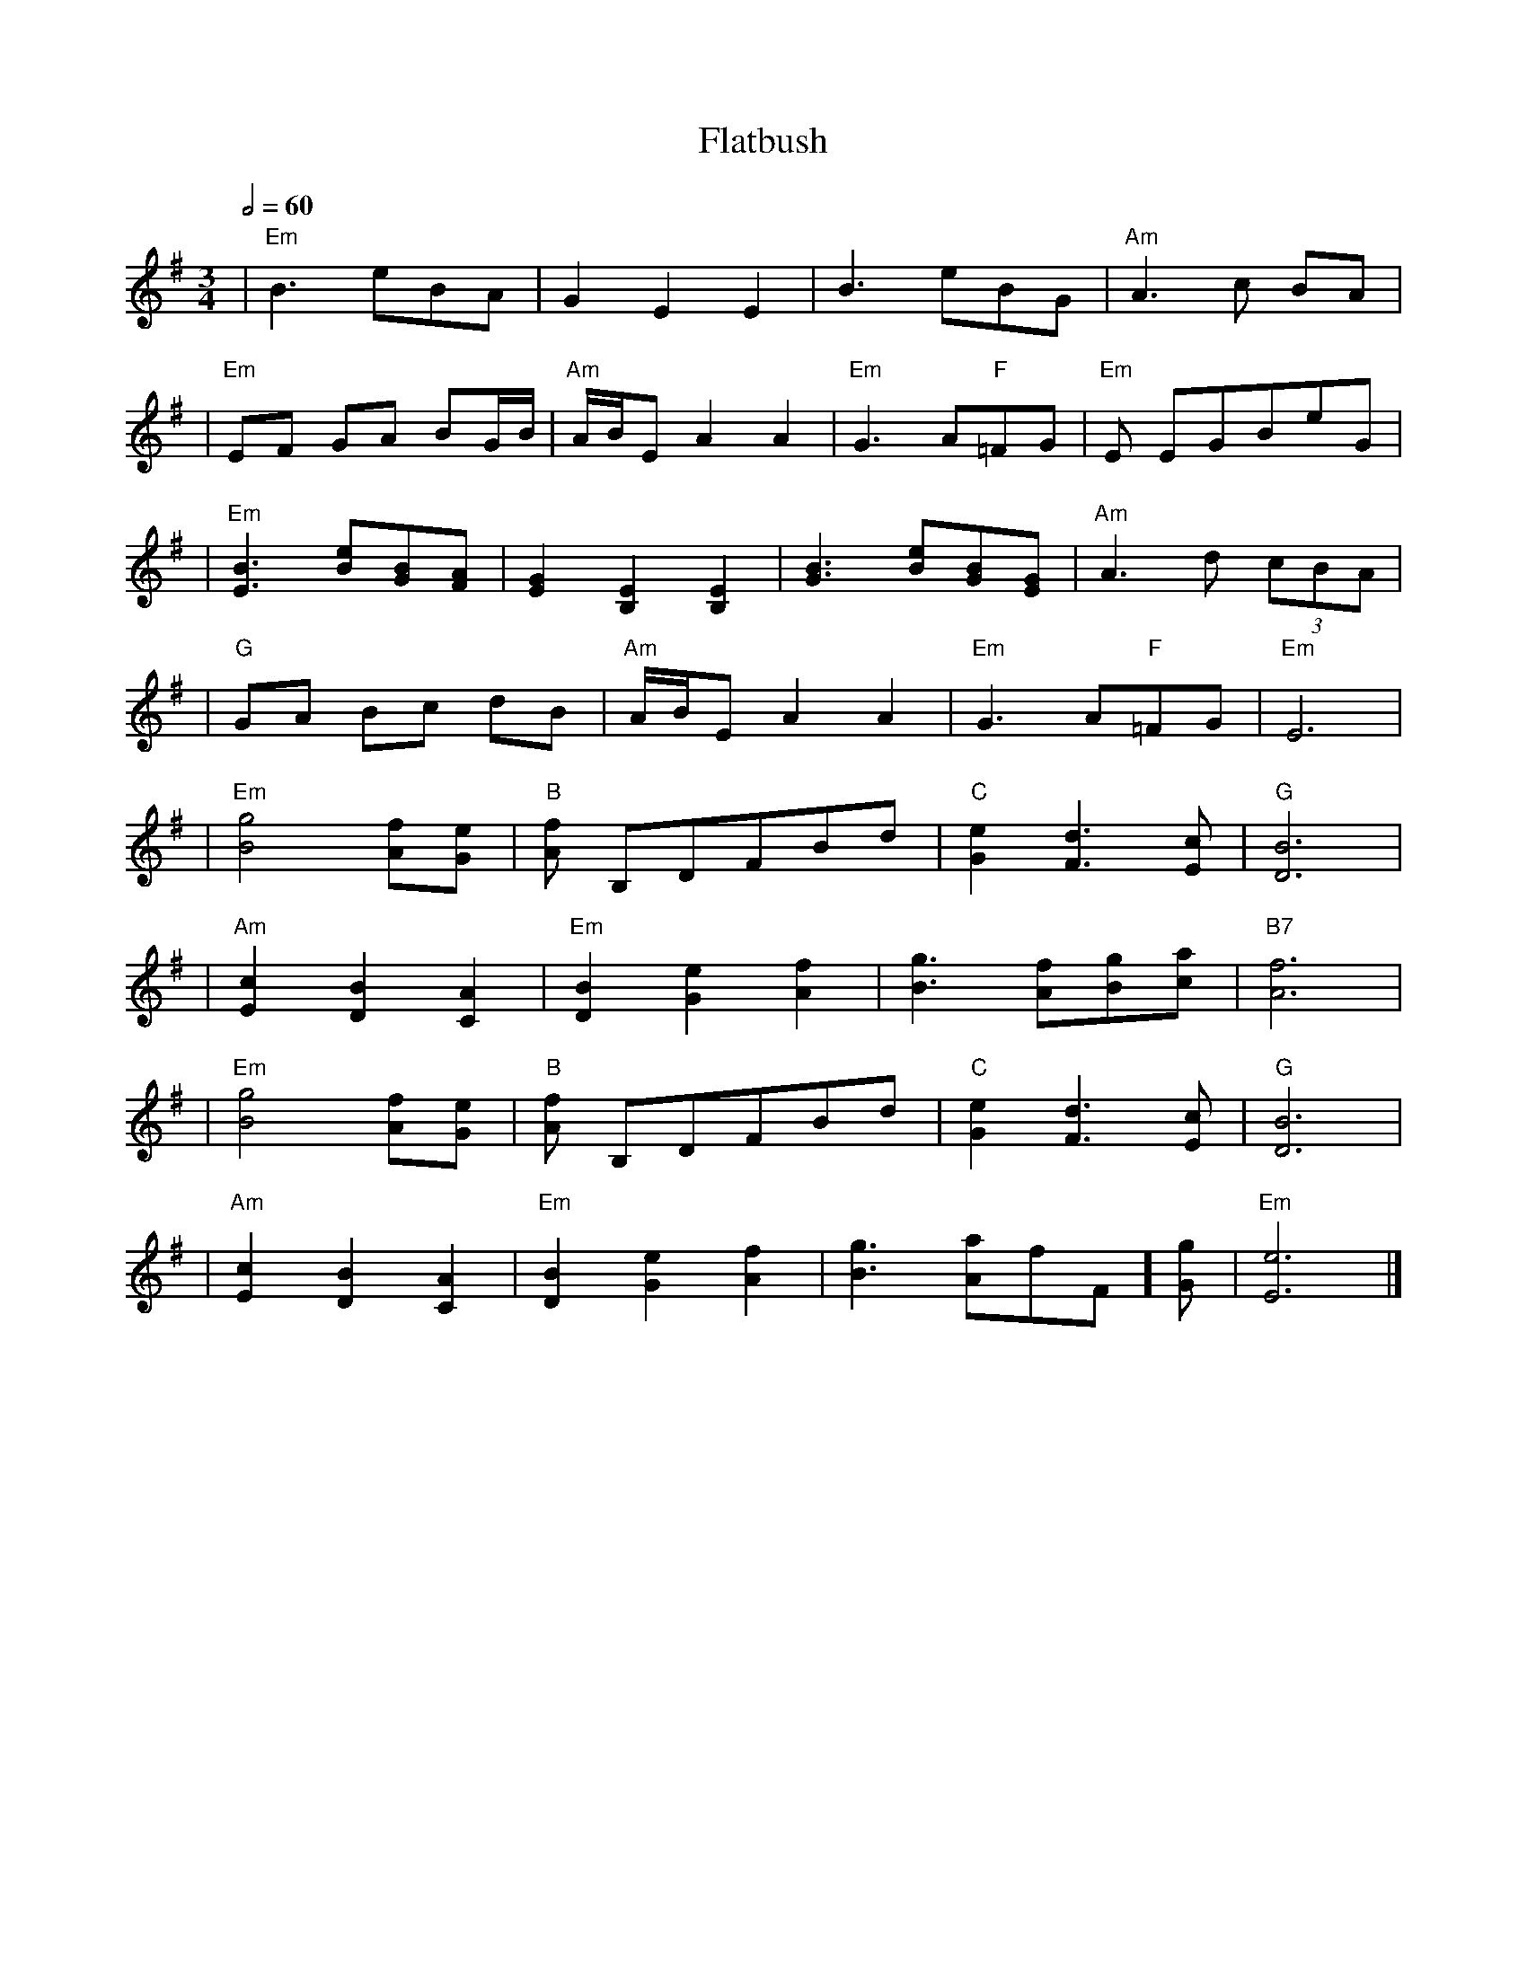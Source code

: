X: 5
T: Flatbush
R: waltz
M: 3/4
L: 1/8
Q:1/2=60
K: Emin
| "Em"B3 eBA               | G2 E2 E2                 | B3 eBG                  | "Am"A3 c BA    |
|"Em"EF GA BG/2B/2         | "Am"A/2B/2E A2 A2        | "Em"G3 A"F"=FG          | "Em"E EGBeG    |
|"Em"[B3 E3] [eB][BG][AF]  | [G2E2] [E2B,2] [E2B,2]   | [B3G3] [eB][BG][GE]     | "Am"A3 d (3cBA |
| "G"GA Bc dB              | "Am"A/2B/2E A2 A2        | "Em"G3 A"F"=FG          | "Em"E6         |
| "Em"[g4B4] [fA][eG]      | "B"[fA] B,DFBd           | "C"[e2G2] [d3F3][cE]    | "G"[B6D6]      |
| "Am"[c2E2] [B2D2] [A2C2] | "Em"[B2D2] [e2G2] [f2A2] | [g3B3] [fA][gB][ac]     | "B7"[f6A6]     |
| "Em"[g4B4] [fA][eG]      | "B"[fA] B,DFBd           | "C"[e2G2] [d3F3][cE]    | "G"[B6D6]      |
| "Am"[c2E2] [B2D2] [A2C2] | "Em"[B2D2] [e2G2] [f2A2] | [g3B3] [aA]"F"=[fF][gG] | "Em"[e6E6]     |]
